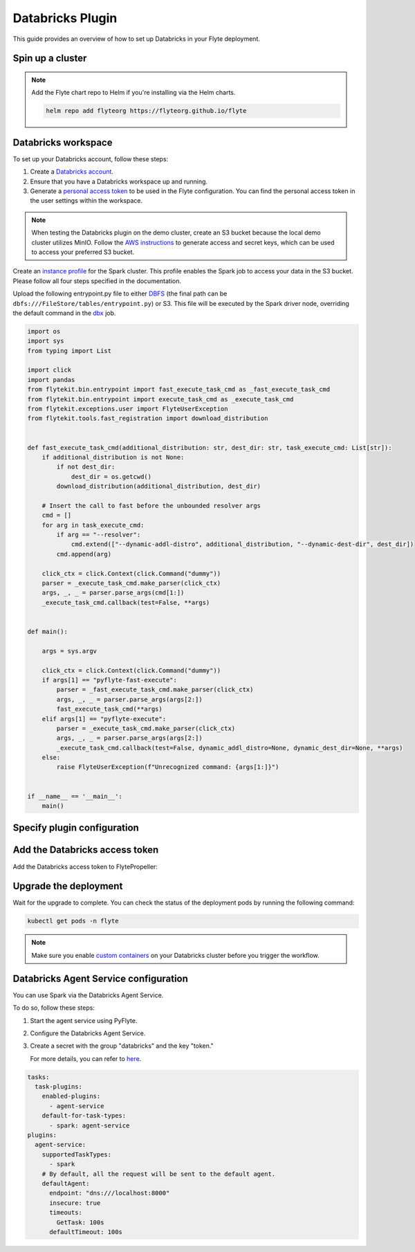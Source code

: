 .. _deployment-plugin-setup-webapi-databricks:

Databricks Plugin
=================

This guide provides an overview of how to set up Databricks in your Flyte deployment.

Spin up a cluster
-----------------

.. tabs::

  .. group-tab:: Flyte binary
      
    You can spin up a demo cluster using the following command:
   
    .. code-block:: bash
  
      flytectl demo start

    Or install Flyte using the :ref:`flyte-binary helm chart <deployment-deployment-cloud-simple>`.

  .. group-tab:: Flyte core

    If you've installed Flyte using the 
    `flyte-core helm chart <https://github.com/flyteorg/flyte/tree/master/charts/flyte-core>`__, please ensure:

    * You have the correct kubeconfig and have selected the correct Kubernetes context.
    * You have configured the correct flytectl settings in ``~/.flyte/config.yaml``.

.. note::

  Add the Flyte chart repo to Helm if you're installing via the Helm charts.

  .. code-block:: bash

    helm repo add flyteorg https://flyteorg.github.io/flyte

Databricks workspace
--------------------

To set up your Databricks account, follow these steps:

1. Create a `Databricks account <https://www.databricks.com/>`__.
2. Ensure that you have a Databricks workspace up and running.
3. Generate a `personal access token 
   <https://docs.databricks.com/dev-tools/auth.html#databricks-personal-ACCESS_TOKEN-authentication>`__ to be used in the Flyte configuration.
   You can find the personal access token in the user settings within the workspace.

.. note::

  When testing the Databricks plugin on the demo cluster, create an S3 bucket because the local demo 
  cluster utilizes MinIO. Follow the `AWS instructions 
  <https://docs.aws.amazon.com/powershell/latest/userguide/pstools-appendix-sign-up.html>`__
  to generate access and secret keys, which can be used to access your preferred S3 bucket.

Create an `instance profile 
<https://docs.databricks.com/administration-guide/cloud-configurations/aws/instance-profiles.html>`__ 
for the Spark cluster. This profile enables the Spark job to access your data in the S3 bucket.
Please follow all four steps specified in the documentation.

Upload the following entrypoint.py file to either 
`DBFS <https://docs.databricks.com/archive/legacy/data-tab.html>`__ 
(the final path can be ``dbfs:///FileStore/tables/entrypoint.py``) or S3. 
This file will be executed by the Spark driver node, overriding the default command in the 
`dbx <https://docs.databricks.com/dev-tools/dbx.html>`__ job.

.. TODO: A quick-and-dirty workaround to resolve https://github.com/flyteorg/flyte/issues/3853 issue is to import pandas.

.. code-block:: python

  import os
  import sys
  from typing import List

  import click
  import pandas
  from flytekit.bin.entrypoint import fast_execute_task_cmd as _fast_execute_task_cmd
  from flytekit.bin.entrypoint import execute_task_cmd as _execute_task_cmd
  from flytekit.exceptions.user import FlyteUserException
  from flytekit.tools.fast_registration import download_distribution


  def fast_execute_task_cmd(additional_distribution: str, dest_dir: str, task_execute_cmd: List[str]):
      if additional_distribution is not None:
          if not dest_dir:
              dest_dir = os.getcwd()
          download_distribution(additional_distribution, dest_dir)

      # Insert the call to fast before the unbounded resolver args
      cmd = []
      for arg in task_execute_cmd:
          if arg == "--resolver":
              cmd.extend(["--dynamic-addl-distro", additional_distribution, "--dynamic-dest-dir", dest_dir])
          cmd.append(arg)

      click_ctx = click.Context(click.Command("dummy"))
      parser = _execute_task_cmd.make_parser(click_ctx)
      args, _, _ = parser.parse_args(cmd[1:])
      _execute_task_cmd.callback(test=False, **args)


  def main():

      args = sys.argv

      click_ctx = click.Context(click.Command("dummy"))
      if args[1] == "pyflyte-fast-execute":
          parser = _fast_execute_task_cmd.make_parser(click_ctx)
          args, _, _ = parser.parse_args(args[2:])
          fast_execute_task_cmd(**args)
      elif args[1] == "pyflyte-execute":
          parser = _execute_task_cmd.make_parser(click_ctx)
          args, _, _ = parser.parse_args(args[2:])
          _execute_task_cmd.callback(test=False, dynamic_addl_distro=None, dynamic_dest_dir=None, **args)
      else:
          raise FlyteUserException(f"Unrecognized command: {args[1:]}")


  if __name__ == '__main__':
      main()

Specify plugin configuration
----------------------------

.. tabs::

  .. group-tab:: Flyte binary

    .. tabs::
      
      .. group-tab:: Demo cluster

        Enable the Databricks plugin on the demo cluster by adding the following config to ``~/.flyte/sandbox/config.yaml``:

        .. code-block:: yaml

          tasks:
            task-plugins:
              default-for-task-types:
                container: container
                container_array: k8s-array
                sidecar: sidecar
                spark: databricks
              enabled-plugins:
                - container
                - sidecar
                - k8s-array
                - databricks
          plugins:
            databricks:
              entrypointFile: dbfs:///FileStore/tables/entrypoint.py
              databricksInstance: <DATABRICKS_ACCOUNT>.cloud.databricks.com
            k8s:
              default-env-vars:
                - FLYTE_AWS_ACCESS_KEY_ID: <AWS_ACCESS_KEY_ID>
                - FLYTE_AWS_SECRET_ACCESS_KEY: <AWS_SECRET_ACCESS_KEY>
                - AWS_DEFAULT_REGION: <AWS_REGION>
          remoteData:
            region: <AWS_REGION>
            scheme: aws
            signedUrls:
              durationMinutes: 3
          propeller:
            rawoutput-prefix: s3://<S3_BUCKET_NAME>/
          storage:
            container: "<S3_BUCKET_NAME>"
            type: s3
            stow:
              kind: s3
              config:
                region: <AWS_REGION>
                disable_ssl: true
                v2_signing: false
                auth_type: accesskey
                access_key_id: <AWS_ACCESS_KEY_ID>
                secret_key: <AWS_SECRET_ACCESS_KEY>
            signedURL:
              stowConfigOverride:
                endpoint: ""

        Substitute ``<DATABRICKS_ACCOUNT>`` with the name of your Databricks account, 
        ``<AWS_REGION>`` with the region where you created your AWS bucket,
        ``<AWS_ACCESS_KEY_ID>`` with your AWS access key ID,
        ``<AWS_SECRET_ACCESS_KEY>`` with your AWS secret access key,
        and ``<S3_BUCKET_NAME>`` with the name of your S3 bucket.

      .. group-tab:: Helm chart

        Edit the relevant YAML file to specify the plugin.

        .. code-block:: yaml
          :emphasize-lines: 7,11

          tasks:
            task-plugins:
              enabled-plugins:
                - container
                - sidecar
                - k8s-array
                - databricks
              default-for-task-types:
                - container: container
                - container_array: k8s-array
                - spark: databricks
        
        .. code-block:: yaml
          :emphasize-lines: 3-5

          inline:
            plugins:
              databricks:
                entrypointFile: dbfs:///FileStore/tables/entrypoint.py
                databricksInstance: <DATABRICKS_ACCOUNT>.cloud.databricks.com
        
        Substitute ``<DATABRICKS_ACCOUNT>`` with the name of your Databricks account.

  .. group-tab:: Flyte core

    Create a file named ``values-override.yaml`` and add the following config to it:

    .. code-block:: yaml
      :emphasize-lines: 9,14,15-21

      configmap:
        enabled_plugins:
          tasks:
            task-plugins:
              enabled-plugins:
                - container
                - sidecar
                - k8s-array
                - databricks
              default-for-task-types:
                container: container
                sidecar: sidecar
                container_array: k8s-array
                spark: databricks
      databricks:
        enabled: True
        plugin_config:
          plugins:
            databricks:
              entrypointFile: dbfs:///FileStore/tables/entrypoint.py
              databricksInstance: <DATABRICKS_ACCOUNT>.cloud.databricks.com
    
    Substitute ``<DATABRICKS_ACCOUNT>`` with the name of your Databricks account.

Add the Databricks access token
-------------------------------

Add the Databricks access token to FlytePropeller:

.. tabs::

  .. group-tab:: Flyte binary

    .. tabs::

      .. group-tab:: Demo cluster

        Add the access token as an environment variable to the ``flyte-sandbox`` deployment.

        .. code-block:: bash

          kubectl edit deploy flyte-sandbox -n flyte

        Update the ``env`` configuration:

        .. code-block:: yaml
          :emphasize-lines: 12-13

          env:
          - name: POD_NAME
            valueFrom:
            fieldRef:
              apiVersion: v1
              fieldPath: metadata.name
          - name: POD_NAMESPACE
            valueFrom:
            fieldRef:
              apiVersion: v1
              fieldPath: metadata.namespace
          - name: FLYTE_SECRET_FLYTE_DATABRICKS_API_TOKEN
            value: <ACCESS_TOKEN>
          image: flyte-binary:sandbox
          ...

      .. group-tab:: Helm chart

        Create an external secret as follows:

        .. code-block:: bash

          cat <<EOF | kubectl apply -f -
          apiVersion: v1
          kind: Secret
          metadata:
            name: flyte-binary-client-secrets-external-secret
            namespace: flyte
          type: Opaque
          stringData:
            FLYTE_DATABRICKS_API_TOKEN: <ACCESS_TOKEN>
          EOF
        
        Reference the newly created secret in 
        ``.Values.configuration.auth.clientSecretsExternalSecretRef``
        in your YAML file as follows:

        .. code-block:: yaml
          :emphasize-lines: 3

          configuration:
            auth:
              clientSecretsExternalSecretRef: flyte-binary-client-secrets-external-secret 
    
    Replace ``<ACCESS_TOKEN>`` with your access token.

  .. group-tab:: Flyte core

    Add the access token as a secret to ``flyte-secret-auth``.

    .. code-block:: bash

      kubectl edit secret -n flyte flyte-secret-auth

    .. code-block:: yaml
      :emphasize-lines: 3

      apiVersion: v1
      data:
        FLYTE_DATABRICKS_API_TOKEN: <ACCESS_TOKEN>
        client_secret: Zm9vYmFy
      kind: Secret
      ...

    Replace ``<ACCESS_TOKEN>`` with your access token.

Upgrade the deployment
----------------------

.. tabs::

  .. group-tab:: Flyte binary

    .. tabs::

      .. group-tab:: Demo cluster

        .. code-block:: bash

          kubectl rollout restart deployment flyte-sandbox -n flyte

      .. group-tab:: Helm chart

        .. code-block:: bash

          helm upgrade <RELEASE_NAME> flyteorg/flyte-binary -n <YOUR_NAMESPACE> --values <YOUR_YAML_FILE>

        Replace ``<RELEASE_NAME>`` with the name of your release (e.g., ``flyte-backend``),
        ``<YOUR_NAMESPACE>`` with the name of your namespace (e.g., ``flyte``),
        and ``<YOUR_YAML_FILE>`` with the name of your YAML file.

  .. group-tab:: Flyte core

    .. code-block::

      helm upgrade <RELEASE_NAME> flyte/flyte-core -n <YOUR_NAMESPACE> --values values-override.yaml

    Replace ``<RELEASE_NAME>`` with the name of your release (e.g., ``flyte``)
    and ``<YOUR_NAMESPACE>`` with the name of your namespace (e.g., ``flyte``).

Wait for the upgrade to complete. You can check the status of the deployment pods by running the following command:

.. code-block::

  kubectl get pods -n flyte

.. note::

  Make sure you enable `custom containers 
  <https://docs.databricks.com/administration-guide/clusters/container-services.html>`__
  on your Databricks cluster before you trigger the workflow.

Databricks Agent Service configuration
--------------------------------------

You can use Spark via the Databricks Agent Service.

To do so, follow these steps:

1. Start the agent service using PyFlyte.
2. Configure the Databricks Agent Service.
3. Create a secret with the group "databricks" and the key "token."
    
   For more details, you can refer to
   `here <https://docs.flyte.org/projects/cookbook/en/stable/auto_examples/containerization/use_secrets.html>`__.


.. code-block:: yaml

  tasks:
    task-plugins:
      enabled-plugins:
        - agent-service
      default-for-task-types:
        - spark: agent-service
  plugins:
    agent-service:
      supportedTaskTypes:
        - spark
      # By default, all the request will be sent to the default agent.
      defaultAgent:
        endpoint: "dns:///localhost:8000"
        insecure: true
        timeouts:
          GetTask: 100s
        defaultTimeout: 100s